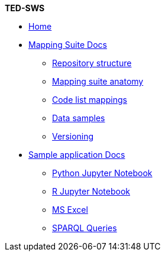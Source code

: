 [.separated]#**TED-SWS**#

* xref:index.adoc[Home]


    * xref:mapping_suite/index.adoc[Mapping Suite Docs]
    ** xref:mapping_suite/repository-structure.adoc[Repository structure]
    ** xref:mapping_suite/mapping-suite-structure.adoc[Mapping suite anatomy]
    ** xref:mapping_suite/code-list-resources.adoc[Code list mappings]
    ** xref:mapping_suite/preparing-test-data.adoc[Data samples]
    ** xref:mapping_suite/versioning.adoc[Versioning]

    * xref:sample_app/index.adoc[Sample application Docs]
    ** xref:sample_app/jupyter_notebook_python.adoc[Python Jupyter Notebook]
    ** xref:sample_app/jupyter_notebook_r.adoc[R Jupyter Notebook]
    ** xref:sample_app/ms_excel.adoc[MS Excel]
    ** xref:sample_app/sparql_queries.adoc[SPARQL Queries]


